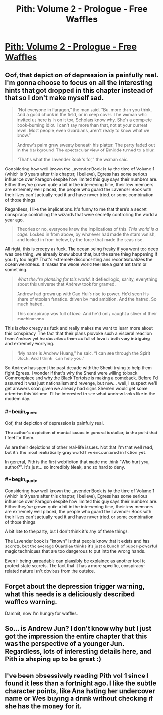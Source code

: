 #+TITLE: Pith: Volume 2 - Prologue - Free Waffles

* [[https://pithserial.com/2021/03/01/prologue-free-waffles/][Pith: Volume 2 - Prologue - Free Waffles]]
:PROPERTIES:
:Author: TychoBrohe
:Score: 42
:DateUnix: 1615294018.0
:END:

** Oof, that depiction of depression is painfully real. I'm gonna choose to focus on all the interesting hints that got dropped in this chapter instead of that so I don't make myself sad.

#+begin_quote
  “Not everyone in Paragon,” the man said. “But more than you think. And a good chunk in the field, or in deep cover. The woman who invited us here is in on it too, Scholars know why. She's a complete book-burning idiot. I can't say more than that, not at your current level. Most people, even Guardians, aren't ready to know what we know.”

  Andrew's palm grew sweaty beneath his platter. The party faded out in the background. The spectacular view of Elmidde turned to a blur.

  “That's what the Lavender Book's for,” the woman said.
#+end_quote

Considering how well known the Lavender Book is by the time of Volume 1 (which is 9 years after this chapter, I believe), Egress has some serious influence over Paragon despite how limited this guy says their numbers are. Either they've grown quite a bit in the intervening time, their few members are extremely well placed, the people who guard the Lavender Book with their lives can't actually read it and have never tried, or some combination of those things.

Regardless, I like the implications. It's funny to me that there's a secret conspiracy controlling the wizards that were secretly controlling the world a year ago.

#+begin_quote
  Theories or no, everyone knew the implications of this. /This world is a cage./ Locked in from above, by whatever had made the stars vanish, and locked in from below, by the force that made the seas rise.
#+end_quote

All right, this is creepy as fuck. The ocean being freaky if you went too deep was one thing, we already knew about that, but the same thing happening if you fly too high? That's extremely disconcerting and recontextualizes the ocean weirdness. It makes the whole world feel like a giant ant farm or something.

#+begin_quote
  /What they're planning for this world./ It defied logic, sanity, everything about this universe that Andrew took for granted.

  Andrew had grown up with Cao Hui's rise to power. He'd seen his share of utopian fanatics, driven by mad ambition. And the hatred. So much hatred.

  This conspiracy was full of /love./ And he'd only caught a sliver of their machinations.
#+end_quote

This is /also/ creepy as fuck and really makes me want to learn more about this conspiracy. The fact that their plans provoke such a visceral reaction from Andrew yet he describes them as full of love is both very intriguing and extremely worrying.

#+begin_quote
  “My name is Andrew Huang,” he said. “I can see through the Spirit Block. And I think I can help you.”
#+end_quote

So Andrew has spent the past decade with the Shenti trying to help them fight Egress. I wonder if that's why the Shenti were willing to back Commonplace and why the Black Tortoise is making a comeback. Before I'd assumed it was just nationalism and revenge, but now... well, I suspect we'll get answers soon given we already had signs Shenten would get some attention this Volume. I'll be interested to see what Andrew looks like in the modern day.
:PROPERTIES:
:Author: Don_Alverzo
:Score: 10
:DateUnix: 1615308305.0
:END:

*** #+begin_quote
  Oof, that depiction of depression is painfully real.
#+end_quote

The author's depiction of mental issues in general is stellar, to the point that I feel for them.

As are their depictions of other real-life issues. Not that I'm that well read, but it's the most realistically gray world I've encountered in fiction yet.

In general, Pith is the first webfiction that made me think "Who hurt you, author?". It's just... so incredibly bleak, and so hard to deny.
:PROPERTIES:
:Author: Kachajal
:Score: 8
:DateUnix: 1615327716.0
:END:


*** #+begin_quote
  Considering how well known the Lavender Book is by the time of Volume 1 (which is 9 years after this chapter, I believe), Egress has some serious influence over Paragon despite how limited this guy says their numbers are. Either they've grown quite a bit in the intervening time, their few members are extremely well placed, the people who guard the Lavender Book with their lives can't actually read it and have never tried, or some combination of those things.
#+end_quote

A bit late to the party, but I don't think it's any of these things.

The Lavender book is "known" is that people know that it exists and has secrets, but the average Guardian thinks it's just a bunch of super-powerful magic techniques that are too dangerous to put into the wrong hands.

Even it being unreadable can plausibly be explained as another tool to protect state secrets. The fact that it has a more specific, conspiracy-related nature isn't obvious from the outside.
:PROPERTIES:
:Author: CouteauBleu
:Score: 3
:DateUnix: 1616114267.0
:END:


** Forget about the depression trigger warning, what this needs is a deliciously described waffles warning.

Dammit, now I'm hungry for waffles.
:PROPERTIES:
:Author: Mr-Mister
:Score: 7
:DateUnix: 1615337414.0
:END:


** So... is Andrew Jun? I don't know why but I just got the impression the entire chapter that this was the perspective of a younger Jun. Regardless, lots of interesting details here, and Pith is shaping up to be great :)
:PROPERTIES:
:Author: TrebarTilonai
:Score: 2
:DateUnix: 1615424781.0
:END:


** I've been obsessively reading Pith vol 1 since I found it less than a fortnight ago. I like the subtle character points, like Ana hating her undercover name or Wes buying a drink without checking if she has the money for it.
:PROPERTIES:
:Author: covert_operator100
:Score: 1
:DateUnix: 1615519556.0
:END:
